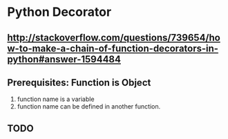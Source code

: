 * Python Decorator
** http://stackoverflow.com/questions/739654/how-to-make-a-chain-of-function-decorators-in-python#answer-1594484
** Prerequisites: Function is Object
   1. function name is a variable
   2. function name can be defined in another function.

** TODO

